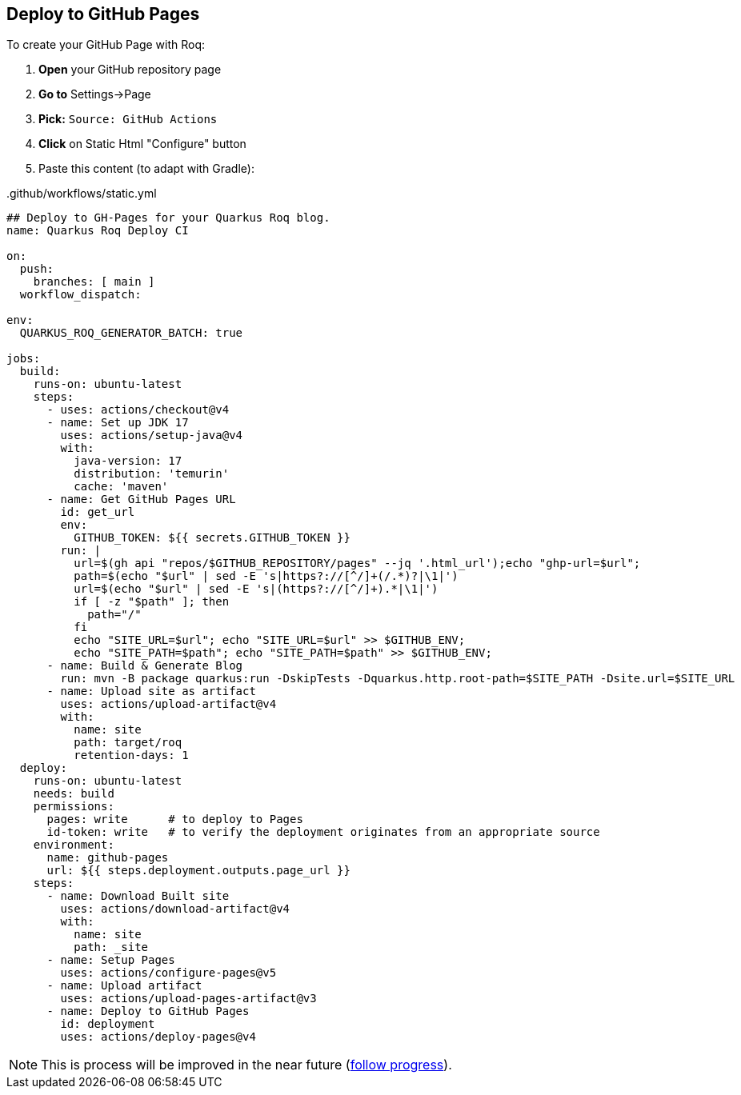 [[github-pages]]
== Deploy to GitHub Pages

To create your GitHub Page with Roq:

1. *Open* your GitHub repository page
2. **Go to** Settings->Page
3. *Pick:* `Source: GitHub Actions`
4. *Click* on Static Html "Configure" button
5. Paste this content  (to adapt with Gradle):

..github/workflows/static.yml
[source,yaml]
----
## Deploy to GH-Pages for your Quarkus Roq blog.
name: Quarkus Roq Deploy CI

on:
  push:
    branches: [ main ]
  workflow_dispatch:

env:
  QUARKUS_ROQ_GENERATOR_BATCH: true

jobs:
  build:
    runs-on: ubuntu-latest
    steps:
      - uses: actions/checkout@v4
      - name: Set up JDK 17
        uses: actions/setup-java@v4
        with:
          java-version: 17
          distribution: 'temurin'
          cache: 'maven'
      - name: Get GitHub Pages URL
        id: get_url
        env:
          GITHUB_TOKEN: ${{ secrets.GITHUB_TOKEN }}
        run: |
          url=$(gh api "repos/$GITHUB_REPOSITORY/pages" --jq '.html_url');echo "ghp-url=$url";
          path=$(echo "$url" | sed -E 's|https?://[^/]+(/.*)?|\1|')
          url=$(echo "$url" | sed -E 's|(https?://[^/]+).*|\1|')
          if [ -z "$path" ]; then
            path="/"
          fi
          echo "SITE_URL=$url"; echo "SITE_URL=$url" >> $GITHUB_ENV;
          echo "SITE_PATH=$path"; echo "SITE_PATH=$path" >> $GITHUB_ENV;
      - name: Build & Generate Blog
        run: mvn -B package quarkus:run -DskipTests -Dquarkus.http.root-path=$SITE_PATH -Dsite.url=$SITE_URL
      - name: Upload site as artifact
        uses: actions/upload-artifact@v4
        with:
          name: site
          path: target/roq
          retention-days: 1
  deploy:
    runs-on: ubuntu-latest
    needs: build
    permissions:
      pages: write      # to deploy to Pages
      id-token: write   # to verify the deployment originates from an appropriate source
    environment:
      name: github-pages
      url: ${{ steps.deployment.outputs.page_url }}
    steps:
      - name: Download Built site
        uses: actions/download-artifact@v4
        with:
          name: site
          path: _site
      - name: Setup Pages
        uses: actions/configure-pages@v5
      - name: Upload artifact
        uses: actions/upload-pages-artifact@v3
      - name: Deploy to GitHub Pages
        id: deployment
        uses: actions/deploy-pages@v4
----

NOTE: This is process will be improved in the near future (https://github.com/quarkiverse/quarkus-roq/issues/230[follow progress]).